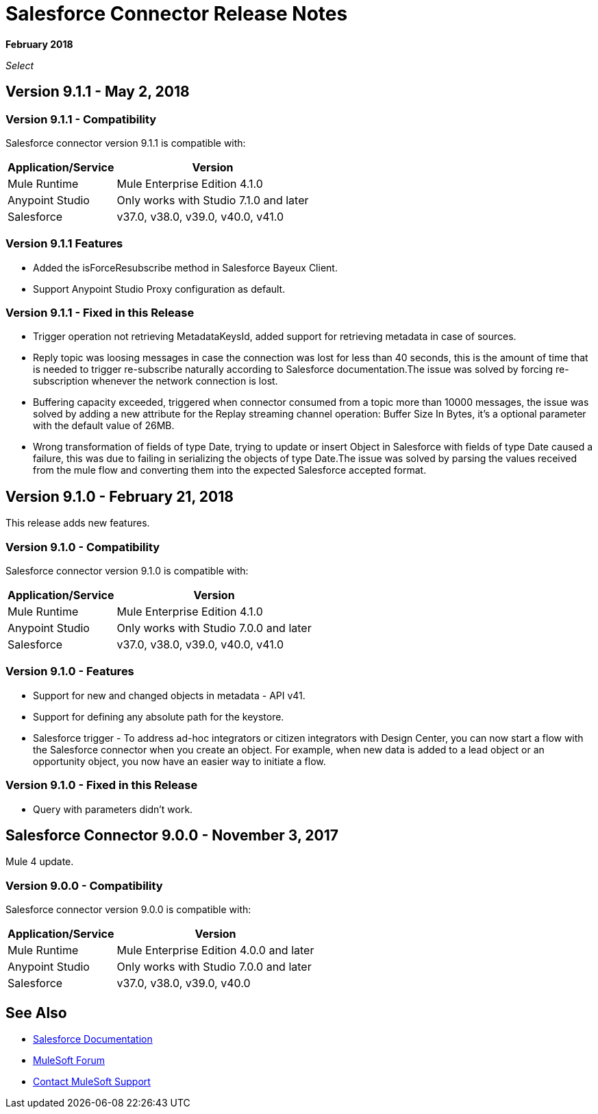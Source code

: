 = Salesforce Connector Release Notes
:keywords: release notes, salesforce, connector

*February 2018*

_Select_

== Version 9.1.1 - May 2, 2018

=== Version 9.1.1 - Compatibility

Salesforce connector version 9.1.1 is compatible with:

[%header%autowidth.spread]
|===
|Application/Service |Version
|Mule Runtime |Mule Enterprise Edition 4.1.0
|Anypoint Studio |Only works with Studio 7.1.0 and later
|Salesforce |v37.0, v38.0, v39.0, v40.0, v41.0
|===

=== Version 9.1.1 Features

    * Added the isForceResubscribe method in Salesforce Bayeux Client.
    * Support Anypoint Studio Proxy configuration as default.

=== Version 9.1.1 - Fixed in this Release

    * Trigger operation not retrieving MetadataKeysId, added support for retrieving metadata in case of sources.
    * Reply topic was loosing messages in case the connection was lost for less than 40 seconds, this is the amount of time that is needed to trigger re-subscribe naturally according to Salesforce documentation.The issue was solved by forcing re-subscription whenever the network connection is lost.
    * Buffering capacity exceeded, triggered when connector consumed from a topic more than 10000 messages, the issue was solved by adding a new attribute for the Replay streaming channel operation: Buffer Size In Bytes, it's a optional parameter with the default value of 26MB.
    * Wrong transformation of fields of type Date, trying to update or insert Object in Salesforce with fields of type Date caused a failure, this was due to failing in serializing the objects of type Date.The issue was solved by parsing the values received from the mule flow and converting them into the expected Salesforce accepted format.

== Version 9.1.0 - February 21, 2018

This release adds new features.

=== Version 9.1.0 - Compatibility

Salesforce connector version 9.1.0 is compatible with:

[%header%autowidth.spread]
|===
|Application/Service |Version
|Mule Runtime |Mule Enterprise Edition 4.1.0
|Anypoint Studio |Only works with Studio 7.0.0 and later
|Salesforce |v37.0, v38.0, v39.0, v40.0, v41.0
|===

=== Version 9.1.0 - Features

* Support for new and changed objects in metadata - API v41.
* Support for defining any absolute path for the keystore.
* Salesforce trigger - To address ad-hoc integrators or citizen integrators with Design Center, you can now start a flow with the Salesforce connector when 
you create an object. For example, when new data is added to a lead object 
or an opportunity object, you now have an easier way to initiate a flow.

=== Version 9.1.0 - Fixed in this Release

* Query with parameters didn't work.

== Salesforce Connector 9.0.0 - November 3, 2017

Mule 4 update.

=== Version 9.0.0 - Compatibility

Salesforce connector version 9.0.0 is compatible with:


[%header%autowidth.spread]
|===
|Application/Service |Version
|Mule Runtime |Mule Enterprise Edition 4.0.0 and later
|Anypoint Studio |Only works with Studio 7.0.0 and later
|Salesforce |v37.0, v38.0, v39.0, v40.0
|===

== See Also

* https://mule4-docs.mulesoft.com/connectors/salesforce-connector.html[Salesforce Documentation]
* https://forums.mulesoft.com[MuleSoft Forum]
* https://support.mulesoft.com[Contact MuleSoft Support]
